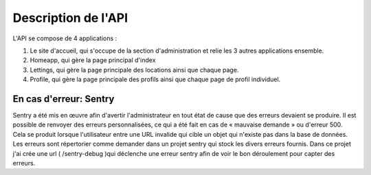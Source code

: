 
Description de l'API
--------------------

L'API se compose de 4 applications :

1. Le site d'accueil, qui s'occupe de la section d'administration et relie les 3 autres applications ensemble.

2. Homeapp, qui gère la page principal d'index

3. Lettings, qui gère la page principale des locations ainsi que chaque page.

4. Profile, qui gère la page principale des profils ainsi que chaque page de profil individuel.

En cas d'erreur: Sentry
~~~~~~~~~~~~~~~~~~~~~~~~

Sentry a été mis en œuvre afin d'avertir l'administrateur en tout état de cause que des erreurs devaient se produire. Il est possible de renvoyer des erreurs personnalisées, ce qui a été fait en cas de « mauvaise demande » ou d'erreur 500. Cela se produit lorsque l'utilisateur entre une URL invalide qui cible un objet qui n'existe pas dans la base de données.
Les erreurs sont répertorier comme demander dans un projet sentry qui stock les divers erreurs fournis. Dans ce projet j'ai crée une url ( /sentry-debug )qui déclenche une erreur sentry afin de voir le bon déroulement pour capter des erreurs.